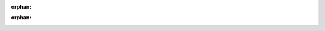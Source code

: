 :orphan:



.. _sphx_glr_tune_generated_guides:

:orphan:


.. raw:: html

    <div class="sphx-glr-clear"></div>



.. only :: html

 .. container:: sphx-glr-footer
    :class: sphx-glr-footer-gallery


  .. container:: sphx-glr-download sphx-glr-download-python

    :download:`Download all examples in Python source code: generated_guides_python.zip <//root/code/ray/doc/source/tune/generated_guides/generated_guides_python.zip>`



  .. container:: sphx-glr-download sphx-glr-download-jupyter

    :download:`Download all examples in Jupyter notebooks: generated_guides_jupyter.zip <//root/code/ray/doc/source/tune/generated_guides/generated_guides_jupyter.zip>`


.. only:: html

 .. rst-class:: sphx-glr-signature

    `Gallery generated by Sphinx-Gallery <https://sphinx-gallery.github.io>`_
